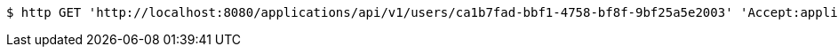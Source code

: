 [source,bash]
----
$ http GET 'http://localhost:8080/applications/api/v1/users/ca1b7fad-bbf1-4758-bf8f-9bf25a5e2003' 'Accept:application/json'
----